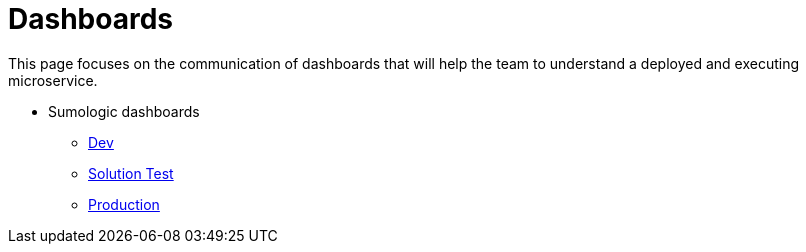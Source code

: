 = Dashboards

This page focuses on the communication of dashboards that will help the team to understand a deployed and executing microservice.

* Sumologic dashboards
** https://service.eu.sumologic.com/ui/bento.html#/dashboard/randombase64string[Dev]
** https://service.eu.sumologic.com/ui/bento.html#/dashboard/randombase64string[Solution Test]
** https://service.eu.sumologic.com/ui/bento.html#/dashboard/randombase64string[Production]
